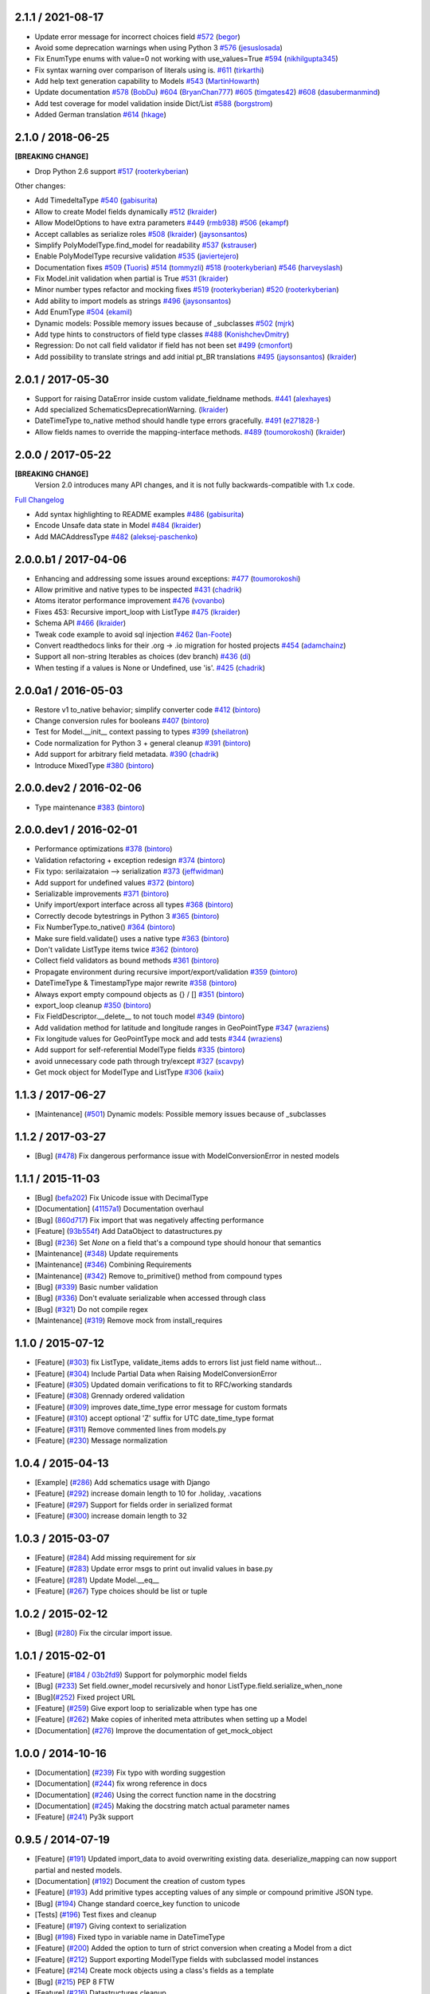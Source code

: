 2.1.1 / 2021-08-17
==================
- Update error message for incorrect choices field
  `#572 <https://github.com/schematics/schematics/pull/572>`__
  (`begor <https://github.com/begor>`__)
- Avoid some deprecation warnings when using Python 3
  `#576 <https://github.com/schematics/schematics/pull/576>`__
  (`jesuslosada <https://github.com/jesuslosada>`__)
- Fix EnumType enums with value=0 not working with use_values=True
  `#594 <https://github.com/schematics/schematics/pull/594>`__
  (`nikhilgupta345 <https://github.com/nikhilgupta345>`__)
- Fix syntax warning over comparison of literals using is.
  `#611 <https://github.com/schematics/schematics/pull/611>`__
  (`tirkarthi <https://github.com/tirkarthi>`__)
- Add help text generation capability to Models
  `#543 <https://github.com/schematics/schematics/pull/543>`__
  (`MartinHowarth <https://github.com/MartinHowarth>`__)
- Update documentation
  `#578 <https://github.com/schematics/schematics/pull/578>`__
  (`BobDu <https://github.com/BobDu>`__)
  `#604 <https://github.com/schematics/schematics/pull/604>`__
  (`BryanChan777 <https://github.com/BryanChan777>`__)
  `#605 <https://github.com/schematics/schematics/pull/605>`__
  (`timgates42 <https://github.com/timgates42>`__)
  `#608 <https://github.com/schematics/schematics/pull/608>`__
  (`dasubermanmind <https://github.com/dasubermanmind>`__)
- Add test coverage for model validation inside Dict/List
  `#588 <https://github.com/schematics/schematics/pull/588>`__
  (`borgstrom <https://github.com/borgstrom>`__)
- Added German translation
  `#614 <https://github.com/schematics/schematics/pull/614>`__
  (`hkage <https://github.com/hkage>`__)

2.1.0 / 2018-06-25
==================
**[BREAKING CHANGE]**

- Drop Python 2.6 support
  `#517 <https://github.com/schematics/schematics/pull/517>`__
  (`rooterkyberian <https://github.com/rooterkyberian>`__)

Other changes:

- Add TimedeltaType
  `#540 <https://github.com/schematics/schematics/pull/540>`__
  (`gabisurita <https://github.com/gabisurita>`__)
- Allow to create Model fields dynamically
  `#512 <https://github.com/schematics/schematics/pull/512>`__
  (`lkraider <https://github.com/lkraider>`__)
- Allow ModelOptions to have extra parameters
  `#449 <https://github.com/schematics/schematics/pull/449>`__
  (`rmb938 <https://github.com/rmb938>`__)
  `#506 <https://github.com/schematics/schematics/pull/506>`__
  (`ekampf <https://github.com/ekampf>`__)
- Accept callables as serialize roles
  `#508 <https://github.com/schematics/schematics/pull/508>`__
  (`lkraider <https://github.com/lkraider>`__)
  (`jaysonsantos <https://github.com/jaysonsantos>`__)
- Simplify PolyModelType.find_model for readability
  `#537 <https://github.com/schematics/schematics/pull/537>`__
  (`kstrauser <https://github.com/kstrauser>`__)
- Enable PolyModelType recursive validation
  `#535 <https://github.com/schematics/schematics/pull/535>`__
  (`javiertejero <https://github.com/javiertejero>`__)
- Documentation fixes
  `#509 <https://github.com/schematics/schematics/pull/509>`__
  (`Tuoris <https://github.com/Tuoris>`__)
  `#514 <https://github.com/schematics/schematics/pull/514>`__
  (`tommyzli <https://github.com/tommyzli>`__)
  `#518 <https://github.com/schematics/schematics/pull/518>`__
  (`rooterkyberian <https://github.com/rooterkyberian>`__)
  `#546 <https://github.com/schematics/schematics/pull/546>`__
  (`harveyslash <https://github.com/harveyslash>`__)
- Fix Model.init validation when partial is True
  `#531 <https://github.com/schematics/schematics/issues/531>`__
  (`lkraider <https://github.com/lkraider>`__)
- Minor number types refactor and mocking fixes
  `#519 <https://github.com/schematics/schematics/pull/519>`__
  (`rooterkyberian <https://github.com/rooterkyberian>`__)
  `#520 <https://github.com/schematics/schematics/pull/520>`__
  (`rooterkyberian <https://github.com/rooterkyberian>`__)
- Add ability to import models as strings
  `#496 <https://github.com/schematics/schematics/pull/496>`__
  (`jaysonsantos <https://github.com/jaysonsantos>`__)
- Add EnumType
  `#504 <https://github.com/schematics/schematics/pull/504>`__
  (`ekamil <https://github.com/ekamil>`__)
- Dynamic models: Possible memory issues because of _subclasses
  `#502 <https://github.com/schematics/schematics/pull/502>`__
  (`mjrk <https://github.com/mjrk>`__)
- Add type hints to constructors of field type classes
  `#488 <https://github.com/schematics/schematics/pull/488>`__
  (`KonishchevDmitry <https://github.com/KonishchevDmitry>`__)
- Regression: Do not call field validator if field has not been set
  `#499 <https://github.com/schematics/schematics/pull/499>`__
  (`cmonfort <https://github.com/cmonfort>`__)
- Add possibility to translate strings and add initial pt_BR translations
  `#495 <https://github.com/schematics/schematics/pull/495>`__
  (`jaysonsantos <https://github.com/jaysonsantos>`__)
  (`lkraider <https://github.com/lkraider>`__)

2.0.1 / 2017-05-30
==================
- Support for raising DataError inside custom validate_fieldname methods.
  `#441 <https://github.com/schematics/schematics/pull/441>`__
  (`alexhayes <https://github.com/alexhayes>`__)
- Add specialized SchematicsDeprecationWarning.
  (`lkraider <https://github.com/lkraider>`__)
- DateTimeType to_native method should handle type errors gracefully.
  `#491 <https://github.com/schematics/schematics/pull/491>`__
  (`e271828- <https://github.com/e271828->`__)
- Allow fields names to override the mapping-interface methods.
  `#489 <https://github.com/schematics/schematics/pull/489>`__
  (`toumorokoshi <https://github.com/toumorokoshi>`__)
  (`lkraider <https://github.com/lkraider>`__)

2.0.0 / 2017-05-22
==================
**[BREAKING CHANGE]**
 Version 2.0 introduces many API changes, and it is not fully backwards-compatible with 1.x code.

`Full Changelog <https://github.com/schematics/schematics/compare/v1.1.2...v2.0.0>`_

-  Add syntax highlighting to README examples
   `#486 <https://github.com/schematics/schematics/pull/486>`__
   (`gabisurita <https://github.com/gabisurita>`__)
-  Encode Unsafe data state in Model
   `#484 <https://github.com/schematics/schematics/pull/484>`__
   (`lkraider <https://github.com/lkraider>`__)
-  Add MACAddressType
   `#482 <https://github.com/schematics/schematics/pull/482>`__
   (`aleksej-paschenko <https://github.com/aleksej-paschenko>`__)

2.0.0.b1 / 2017-04-06
=====================
-  Enhancing and addressing some issues around exceptions:
   `#477 <https://github.com/schematics/schematics/pull/477>`__
   (`toumorokoshi <https://github.com/toumorokoshi>`__)
-  Allow primitive and native types to be inspected
   `#431 <https://github.com/schematics/schematics/pull/431>`__
   (`chadrik <https://github.com/chadrik>`__)
-  Atoms iterator performance improvement
   `#476 <https://github.com/schematics/schematics/pull/476>`__
   (`vovanbo <https://github.com/vovanbo>`__)
-  Fixes 453: Recursive import\_loop with ListType
   `#475 <https://github.com/schematics/schematics/pull/475>`__
   (`lkraider <https://github.com/lkraider>`__)
-  Schema API
   `#466 <https://github.com/schematics/schematics/pull/466>`__
   (`lkraider <https://github.com/lkraider>`__)
-  Tweak code example to avoid sql injection
   `#462 <https://github.com/schematics/schematics/pull/462>`__
   (`Ian-Foote <https://github.com/Ian-Foote>`__)
-  Convert readthedocs links for their .org -> .io migration for hosted
   projects `#454 <https://github.com/schematics/schematics/pull/454>`__
   (`adamchainz <https://github.com/adamchainz>`__)
-  Support all non-string Iterables as choices (dev branch)
   `#436 <https://github.com/schematics/schematics/pull/436>`__
   (`di <https://github.com/di>`__)
-  When testing if a values is None or Undefined, use 'is'.
   `#425 <https://github.com/schematics/schematics/pull/425>`__
   (`chadrik <https://github.com/chadrik>`__)

2.0.0a1 / 2016-05-03
====================
-  Restore v1 to\_native behavior; simplify converter code
   `#412 <https://github.com/schematics/schematics/pull/412>`__
   (`bintoro <https://github.com/bintoro>`__)
-  Change conversion rules for booleans
   `#407 <https://github.com/schematics/schematics/pull/407>`__
   (`bintoro <https://github.com/bintoro>`__)
-  Test for Model.\_\_init\_\_ context passing to types
   `#399 <https://github.com/schematics/schematics/pull/399>`__
   (`sheilatron <https://github.com/sheilatron>`__)
-  Code normalization for Python 3 + general cleanup
   `#391 <https://github.com/schematics/schematics/pull/391>`__
   (`bintoro <https://github.com/bintoro>`__)
-  Add support for arbitrary field metadata.
   `#390 <https://github.com/schematics/schematics/pull/390>`__
   (`chadrik <https://github.com/chadrik>`__)
-  Introduce MixedType
   `#380 <https://github.com/schematics/schematics/pull/380>`__
   (`bintoro <https://github.com/bintoro>`__)

2.0.0.dev2 / 2016-02-06
=======================
-  Type maintenance
   `#383 <https://github.com/schematics/schematics/pull/383>`__
   (`bintoro <https://github.com/bintoro>`__)

2.0.0.dev1 / 2016-02-01
=======================
-  Performance optimizations
   `#378 <https://github.com/schematics/schematics/pull/378>`__
   (`bintoro <https://github.com/bintoro>`__)
-  Validation refactoring + exception redesign
   `#374 <https://github.com/schematics/schematics/pull/374>`__
   (`bintoro <https://github.com/bintoro>`__)
-  Fix typo: serilaizataion --> serialization
   `#373 <https://github.com/schematics/schematics/pull/373>`__
   (`jeffwidman <https://github.com/jeffwidman>`__)
-  Add support for undefined values
   `#372 <https://github.com/schematics/schematics/pull/372>`__
   (`bintoro <https://github.com/bintoro>`__)
-  Serializable improvements
   `#371 <https://github.com/schematics/schematics/pull/371>`__
   (`bintoro <https://github.com/bintoro>`__)
-  Unify import/export interface across all types
   `#368 <https://github.com/schematics/schematics/pull/368>`__
   (`bintoro <https://github.com/bintoro>`__)
-  Correctly decode bytestrings in Python 3
   `#365 <https://github.com/schematics/schematics/pull/365>`__
   (`bintoro <https://github.com/bintoro>`__)
-  Fix NumberType.to\_native()
   `#364 <https://github.com/schematics/schematics/pull/364>`__
   (`bintoro <https://github.com/bintoro>`__)
-  Make sure field.validate() uses a native type
   `#363 <https://github.com/schematics/schematics/pull/363>`__
   (`bintoro <https://github.com/bintoro>`__)
-  Don't validate ListType items twice
   `#362 <https://github.com/schematics/schematics/pull/362>`__
   (`bintoro <https://github.com/bintoro>`__)
-  Collect field validators as bound methods
   `#361 <https://github.com/schematics/schematics/pull/361>`__
   (`bintoro <https://github.com/bintoro>`__)
-  Propagate environment during recursive import/export/validation
   `#359 <https://github.com/schematics/schematics/pull/359>`__
   (`bintoro <https://github.com/bintoro>`__)
-  DateTimeType & TimestampType major rewrite
   `#358 <https://github.com/schematics/schematics/pull/358>`__
   (`bintoro <https://github.com/bintoro>`__)
-  Always export empty compound objects as {} / []
   `#351 <https://github.com/schematics/schematics/pull/351>`__
   (`bintoro <https://github.com/bintoro>`__)
-  export\_loop cleanup
   `#350 <https://github.com/schematics/schematics/pull/350>`__
   (`bintoro <https://github.com/bintoro>`__)
-  Fix FieldDescriptor.\_\_delete\_\_ to not touch model
   `#349 <https://github.com/schematics/schematics/pull/349>`__
   (`bintoro <https://github.com/bintoro>`__)
-  Add validation method for latitude and longitude ranges in
   GeoPointType
   `#347 <https://github.com/schematics/schematics/pull/347>`__
   (`wraziens <https://github.com/wraziens>`__)
-  Fix longitude values for GeoPointType mock and add tests
   `#344 <https://github.com/schematics/schematics/pull/344>`__
   (`wraziens <https://github.com/wraziens>`__)
-  Add support for self-referential ModelType fields
   `#335 <https://github.com/schematics/schematics/pull/335>`__
   (`bintoro <https://github.com/bintoro>`__)
-  avoid unnecessary code path through try/except
   `#327 <https://github.com/schematics/schematics/pull/327>`__
   (`scavpy <https://github.com/scavpy>`__)
-  Get mock object for ModelType and ListType
   `#306 <https://github.com/schematics/schematics/pull/306>`__
   (`kaiix <https://github.com/kaiix>`__)

1.1.3 / 2017-06-27
==================
* [Maintenance] (`#501 <https://github.com/schematics/schematics/issues/501>`_) Dynamic models: Possible memory issues because of _subclasses

1.1.2 / 2017-03-27
==================
* [Bug] (`#478 <https://github.com/schematics/schematics/pull/478>`_) Fix dangerous performance issue with ModelConversionError in nested models

1.1.1 / 2015-11-03
==================
* [Bug] (`befa202 <https://github.com/schematics/schematics/commit/befa202c3b3202aca89fb7ef985bdca06f9da37c>`_) Fix Unicode issue with DecimalType
* [Documentation] (`41157a1 <https://github.com/schematics/schematics/commit/41157a13896bd32a337c5503c04c5e9cc30ba4c7>`_) Documentation overhaul
* [Bug] (`860d717 <https://github.com/schematics/schematics/commit/860d71778421981f284c0612aec665ebf0cfcba2>`_) Fix import that was negatively affecting performance
* [Feature] (`93b554f <https://github.com/schematics/schematics/commit/93b554fd6a4e7b38133c4da5592b1843101792f0>`_) Add DataObject to datastructures.py
* [Bug] (`#236 <https://github.com/schematics/schematics/pull/236>`_) Set `None` on a field that's a compound type should honour that semantics
* [Maintenance] (`#348 <https://github.com/schematics/schematics/pull/348>`_) Update requirements
* [Maintenance] (`#346 <https://github.com/schematics/schematics/pull/346>`_) Combining Requirements
* [Maintenance] (`#342 <https://github.com/schematics/schematics/pull/342>`_) Remove to_primitive() method from compound types
* [Bug] (`#339 <https://github.com/schematics/schematics/pull/339>`_) Basic number validation
* [Bug] (`#336 <https://github.com/schematics/schematics/pull/336>`_)  Don't evaluate serializable when accessed through class
* [Bug] (`#321 <https://github.com/schematics/schematics/pull/321>`_) Do not compile regex
* [Maintenance] (`#319 <https://github.com/schematics/schematics/pull/319>`_) Remove mock from install_requires

1.1.0 / 2015-07-12
==================
* [Feature] (`#303 <https://github.com/schematics/schematics/pull/303>`_) fix ListType, validate_items adds to errors list just field name without...
* [Feature] (`#304 <https://github.com/schematics/schematics/pull/304>`_) Include Partial Data when Raising ModelConversionError
* [Feature] (`#305 <https://github.com/schematics/schematics/pull/305>`_) Updated domain verifications to fit to RFC/working standards
* [Feature] (`#308 <https://github.com/schematics/schematics/pull/308>`_) Grennady ordered validation
* [Feature] (`#309 <https://github.com/schematics/schematics/pull/309>`_) improves date_time_type error message for custom formats
* [Feature] (`#310 <https://github.com/schematics/schematics/pull/310>`_) accept optional 'Z' suffix for UTC date_time_type format
* [Feature] (`#311 <https://github.com/schematics/schematics/pull/311>`_) Remove commented lines from models.py
* [Feature] (`#230 <https://github.com/schematics/schematics/pull/230>`_) Message normalization

1.0.4 / 2015-04-13
==================
* [Example] (`#286 <https://github.com/schematics/schematics/pull/286>`_) Add schematics usage with Django
* [Feature] (`#292 <https://github.com/schematics/schematics/pull/292>`_) increase domain length to 10 for .holiday, .vacations
* [Feature] (`#297 <https://github.com/schematics/schematics/pull/297>`_) Support for fields order in serialized format
* [Feature] (`#300 <https://github.com/schematics/schematics/pull/300>`_) increase domain length to 32

1.0.3 / 2015-03-07
==================
* [Feature] (`#284 <https://github.com/schematics/schematics/pull/284>`_) Add missing requirement for `six`
* [Feature] (`#283 <https://github.com/schematics/schematics/pull/283>`_) Update error msgs to print out invalid values in base.py
* [Feature] (`#281 <https://github.com/schematics/schematics/pull/281>`_) Update Model.__eq__
* [Feature] (`#267 <https://github.com/schematics/schematics/pull/267>`_) Type choices should be list or tuple

1.0.2 / 2015-02-12
==================
* [Bug] (`#280 <https://github.com/schematics/schematics/issues/280>`_) Fix the circular import issue.

1.0.1 / 2015-02-01
==================
* [Feature] (`#184 <https://github.com/schematics/schematics/issues/184>`_ / `03b2fd9 <https://github.com/schematics/schematics/commit/03b2fd97fb47c00e8d667cc8ea7254cc64d0f0a0>`_) Support for polymorphic model fields
* [Bug] (`#233 <https://github.com/schematics/schematics/pull/233>`_) Set field.owner_model recursively and honor ListType.field.serialize_when_none
* [Bug](`#252 <https://github.com/schematics/schematics/pull/252>`_) Fixed project URL
* [Feature] (`#259 <https://github.com/schematics/schematics/pull/259>`_) Give export loop to serializable when type has one
* [Feature] (`#262 <https://github.com/schematics/schematics/pull/262>`_) Make copies of inherited meta attributes when setting up a Model
* [Documentation] (`#276 <https://github.com/schematics/schematics/pull/276>`_) Improve the documentation of get_mock_object

1.0.0 / 2014-10-16
==================
* [Documentation] (`#239 <https://github.com/schematics/schematics/issues/239>`_) Fix typo with wording suggestion
* [Documentation] (`#244 <https://github.com/schematics/schematics/issues/244>`_) fix wrong reference in docs
* [Documentation] (`#246 <https://github.com/schematics/schematics/issues/246>`_) Using the correct function name in the docstring
* [Documentation] (`#245 <https://github.com/schematics/schematics/issues/245>`_) Making the docstring match actual parameter names
* [Feature] (`#241 <https://github.com/schematics/schematics/issues/241>`_) Py3k support

0.9.5 / 2014-07-19
==================

* [Feature] (`#191 <https://github.com/schematics/schematics/pull/191>`_) Updated import_data to avoid overwriting existing data. deserialize_mapping can now support partial and nested models.
* [Documentation] (`#192 <https://github.com/schematics/schematics/pull/192>`_) Document the creation of custom types
* [Feature] (`#193 <https://github.com/schematics/schematics/pull/193>`_) Add primitive types accepting values of any simple or compound primitive JSON type.
* [Bug] (`#194 <https://github.com/schematics/schematics/pull/194>`_) Change standard coerce_key function to unicode
* [Tests] (`#196 <https://github.com/schematics/schematics/pull/196>`_) Test fixes and cleanup
* [Feature] (`#197 <https://github.com/schematics/schematics/pull/197>`_) Giving context to serialization
* [Bug] (`#198 <https://github.com/schematics/schematics/pull/198>`_) Fixed typo in variable name in DateTimeType
* [Feature] (`#200 <https://github.com/schematics/schematics/pull/200>`_) Added the option to turn of strict conversion when creating a Model from a dict
* [Feature] (`#212 <https://github.com/schematics/schematics/pull/212>`_) Support exporting ModelType fields with subclassed model instances
* [Feature] (`#214 <https://github.com/schematics/schematics/pull/214>`_) Create mock objects using a class's fields as a template
* [Bug] (`#215 <https://github.com/schematics/schematics/pull/215>`_) PEP 8 FTW
* [Feature] (`#216 <https://github.com/schematics/schematics/pull/216>`_) Datastructures cleanup
* [Feature] (`#217 <https://github.com/schematics/schematics/pull/217>`_) Models cleanup pt 1
* [Feature] (`#218 <https://github.com/schematics/schematics/pull/218>`_) Models cleanup pt 2
* [Feature] (`#219 <https://github.com/schematics/schematics/pull/219>`_) Mongo cleanup
* [Feature] (`#220 <https://github.com/schematics/schematics/pull/220>`_) Temporal cleanup
* [Feature] (`#221 <https://github.com/schematics/schematics/pull/221>`_) Base cleanup
* [Feature] (`#224 <https://github.com/schematics/schematics/pull/224>`_) Exceptions cleanup
* [Feature] (`#225 <https://github.com/schematics/schematics/pull/225>`_) Validate cleanup
* [Feature] (`#226 <https://github.com/schematics/schematics/pull/226>`_) Serializable cleanup
* [Feature] (`#227 <https://github.com/schematics/schematics/pull/227>`_) Transforms cleanup
* [Feature] (`#228 <https://github.com/schematics/schematics/pull/228>`_) Compound cleanup
* [Feature] (`#229 <https://github.com/schematics/schematics/pull/229>`_) UUID cleanup
* [Feature] (`#231 <https://github.com/schematics/schematics/pull/231>`_) Booleans as numbers


0.9.4 / 2013-12-08
==================

* [Feature] (`#178 <https://github.com/schematics/schematics/pull/178>`_) Added deserialize_from flag to BaseType for alternate field names on import
* [Bug] (`#186 <https://github.com/schematics/schematics/pull/186>`_) Compoundtype support in ListTypes
* [Bug] (`#181 <https://github.com/schematics/schematics/pull/181>`_) Removed that stupid print statement!
* [Feature] (`#182 <https://github.com/schematics/schematics/pull/182>`_) Default roles system
* [Documentation] (`#190 <https://github.com/schematics/schematics/pull/190>`_) Typos
* [Bug] (`#177 <https://github.com/schematics/schematics/pull/177>`_) Removed `__iter__` from ModelMeta
* [Documentation] (`#188 <https://github.com/schematics/schematics/pull/188>`_) Typos


0.9.3 / 2013-10-20
==================

* [Documentation] More improvements
* [Feature] (`#147 <https://github.com/schematics/schematics/pull/147>`_) Complete conversion over to py.test
* [Bug] (`#176 <https://github.com/schematics/schematics/pull/176>`_) Fixed bug preventing clean override of options class
* [Bug] (`#174 <https://github.com/schematics/schematics/pull/174>`_) Python 2.6 support


0.9.2 / 2013-09-13
==================

* [Documentation] New History file!
* [Documentation] Major improvements to documentation
* [Feature] Renamed ``check_value`` to ``validate_range``
* [Feature] Changed ``serialize`` to ``to_native``
* [Bug] (`#155 <https://github.com/schematics/schematics/pull/155>`_) NumberType number range validation bugfix

